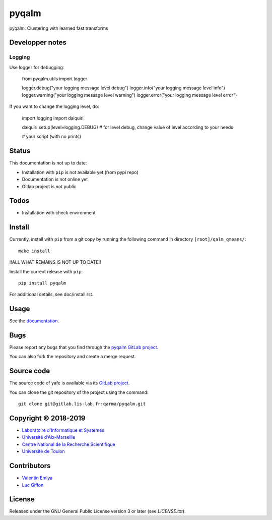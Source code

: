 pyqalm
======

pyqalm: Clustering with learned fast transforms

Developper notes
----------------

Logging
+++++++

Use logger for debugging:

	from pyqalm.utils import logger

	logger.debug("your logging message level debug")
	logger.info("your logging message level info")
	logger.warning("your logging message level warning")
	logger.error("your logging message level error")

If you want to change the logging level, do:

	import logging
	import daiquiri

	daiquiri.setup(level=logging.DEBUG) # for level debug, change value of level according to your needs

	# your script (with no prints)

Status
------
This documentation is not up to date:

* Installation with ``pip`` is not available yet (from pypi repo)
* Documentation is not online yet
* Gitlab project is not public

Todos
-----

* Installation with check environment

Install
-------

Currently, install with ``pip`` from a git copy by running the following
command in directory ``[root]/qalm_qmeans/``::

    make install

!!ALL WHAT REMAINS IS NOT UP TO DATE!!

Install the current release with ``pip``::

    pip install pyqalm

For additional details, see doc/install.rst.

Usage
-----

See the `documentation <http://qarma.pages.lis-lab.fr/qarma/pyqalm/>`_.

Bugs
----

Please report any bugs that you find through the `pyqalm GitLab project
<https://gitlab.lis-lab.fr/qarma/pyqalm/issues>`_.

You can also fork the repository and create a merge request.

Source code
-----------

The source code of yafe is available via its `GitLab project
<https://gitlab.lis-lab.fr/qarma/pyqalm>`_.

You can clone the git repository of the project using the command::

    git clone git@gitlab.lis-lab.fr:qarma/pyqalm.git

Copyright © 2018-2019
---------------------

* `Laboratoire d'Informatique et Systèmes <http://www.lis-lab.fr/>`_
* `Université d'Aix-Marseille <http://www.univ-amu.fr/>`_
* `Centre National de la Recherche Scientifique <http://www.cnrs.fr/>`_
* `Université de Toulon <http://www.univ-tln.fr/>`_

Contributors
------------

* `Valentin Emiya <mailto:valentin.emiya@lis-lab.fr>`_
* `Luc Giffon <mailto:luc.giffon@lis-lab.fr>`_

License
-------

Released under the GNU General Public License version 3 or later
(see `LICENSE.txt`).
